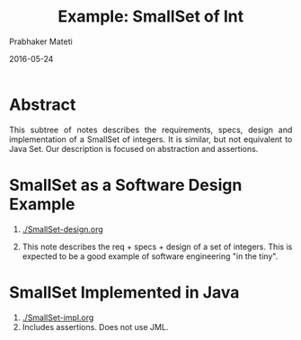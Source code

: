 # -*- mode: org -*-
# -*- org-export-html-postamble:t; -*-
#+Date: 2016-05-24
#+TITLE: Example: SmallSet of Int
#+AUTHOR: Prabhaker Mateti
#+LINK_HOME: ../../
#+LINK_UP: ../
#+DESCRIPTION: Mateti: OO Programming and Design 
#+HTML_LINK_HOME: ../../
#+HTML_LINK_UP: ../
#+HTML_HEAD: <style> P,li {text-align: justify} code {color: brown;} @media screen {BODY {margin: 10%} }</style>
#+BIND: org-html-preamble-format (("en" "%d | <a href=\"../../\"> ../../</a>"))
#+BIND: org-html-postamble-format (("en" "<hr size=1>Copyright &copy; 2015 <a href=\"http://www.wright.edu/~pmateti\">www.wright.edu/~pmateti</a>"))
#+STARTUP:showeverything
#+OPTIONS: toc:nil

* Abstract

This subtree of notes describes the requirements, specs, design and
implementation of a SmallSet of integers.  It is similar, but not
equivalent to Java Set.  Our description is focused on abstraction
and assertions.


* SmallSet as a Software Design Example

1. [[./SmallSet-design.org]] 

1. This note describes the req + specs + design of a set of integers.
   This is expected to be a good example of software engineering "in
   the tiny".

* SmallSet Implemented in Java

1. [[./SmallSet-impl.org]]
1. Includes assertions.  Does not use JML.


# Local variables:
# after-save-hook: org-html-export-to-html
# end:
